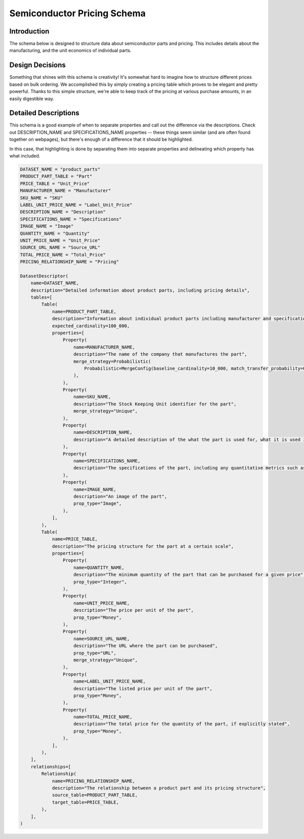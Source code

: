 Semiconductor Pricing Schema
=============================

Introduction
-------------
The schema below is designed to structure data about semiconductor parts and pricing. This includes details about the manufacturing, and the unit economics of individual parts.

Design Decisions
-----------------
Something that shines with this schema is creativity! It's somewhat hard to imagine how to structure different prices based on bulk ordering. We accomplished this by simply creating a pricing table which proves to be elegant and pretty powerful. Thanks to this simple structure, we're able to keep track of the pricing at various purchase amounts, in an easily digestible way.

Detailed Descriptions
----------------------
This schema is a good example of when to separate properties and call out the difference via the descriptions. Check out DESCRIPTION_NAME and SPECIFICATIONS_NAME properties -- these things seem similar (and are often found together on webpages), but there's enough of a difference that it should be highlighted.

In this case, that highlighting is done by separating them into separate properties and delineating which property has what included.

.. code-block:: python

    DATASET_NAME = "product_parts"
    PRODUCT_PART_TABLE = "Part"
    PRICE_TABLE = "Unit_Price"
    MANUFACTURER_NAME = "Manufacturer"
    SKU_NAME = "SKU"
    LABEL_UNIT_PRICE_NAME = "Label_Unit_Price"
    DESCRIPTION_NAME = "Description"
    SPECIFICATIONS_NAME = "Specifications"
    IMAGE_NAME = "Image"
    QUANTITY_NAME = "Quantity"
    UNIT_PRICE_NAME = "Unit_Price"
    SOURCE_URL_NAME = "Source_URL"
    TOTAL_PRICE_NAME = "Total_Price"
    PRICING_RELATIONSHIP_NAME = "Pricing"

    DatasetDescriptor(
        name=DATASET_NAME,
        description="Detailed information about product parts, including pricing details",
        tables=[
            Table(
                name=PRODUCT_PART_TABLE,
                description="Information about individual product parts including manufacturer and specifications",
                expected_cardinality=100_000,
                properties=[
                    Property(
                        name=MANUFACTURER_NAME,
                        description="The name of the company that manufactures the part",
                        merge_strategy=Probabilistic(
                            Probabilistic=MergeConfig(baseline_cardinality=10_000, match_transfer_probability=0.4)
                        ),
                    ),
                    Property(
                        name=SKU_NAME,
                        description="The Stock Keeping Unit identifier for the part",
                        merge_strategy="Unique",
                    ),
                    Property(
                        name=DESCRIPTION_NAME,
                        description="A detailed description of the what the part is used for, what it is used in, and any other relevant details",
                    ),
                    Property(
                        name=SPECIFICATIONS_NAME,
                        description="The specifications of the part, including any quantitative metrics such as dimensions, weight, and other relevant details",
                    ),
                    Property(
                        name=IMAGE_NAME,
                        description="An image of the part",
                        prop_type="Image",
                    ),
                ],
            ),
            Table(
                name=PRICE_TABLE,
                description="The pricing structure for the part at a certain scale",
                properties=[
                    Property(
                        name=QUANTITY_NAME,
                        description="The minimum quantity of the part that can be purchased for a given price",
                        prop_type="Integer",
                    ),
                    Property(
                        name=UNIT_PRICE_NAME,
                        description="The price per unit of the part",
                        prop_type="Money",
                    ),
                    Property(
                        name=SOURCE_URL_NAME,
                        description="The URL where the part can be purchased",
                        prop_type="URL",
                        merge_strategy="Unique",
                    ),
                    Property(
                        name=LABEL_UNIT_PRICE_NAME,
                        description="The listed price per unit of the part",
                        prop_type="Money",
                    ),
                    Property(
                        name=TOTAL_PRICE_NAME,
                        description="The total price for the quantity of the part, if explicitly stated",
                        prop_type="Money",
                    ),
                ],
            ),
        ],
        relationships=[
            Relationship(
                name=PRICING_RELATIONSHIP_NAME,
                description="The relationship between a product part and its pricing structure",
                source_table=PRODUCT_PART_TABLE,
                target_table=PRICE_TABLE,
            ),
        ],
    )